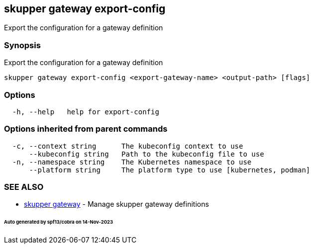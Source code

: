 == skupper gateway export-config

Export the configuration for a gateway definition

=== Synopsis

Export the configuration for a gateway definition

----
skupper gateway export-config <export-gateway-name> <output-path> [flags]
----

=== Options

----
  -h, --help   help for export-config
----

=== Options inherited from parent commands

----
  -c, --context string      The kubeconfig context to use
      --kubeconfig string   Path to the kubeconfig file to use
  -n, --namespace string    The Kubernetes namespace to use
      --platform string     The platform type to use [kubernetes, podman]
----

=== SEE ALSO

* xref:skupper_gateway.adoc[skupper gateway]	 - Manage skupper gateway definitions

[discrete]
====== Auto generated by spf13/cobra on 14-Nov-2023
